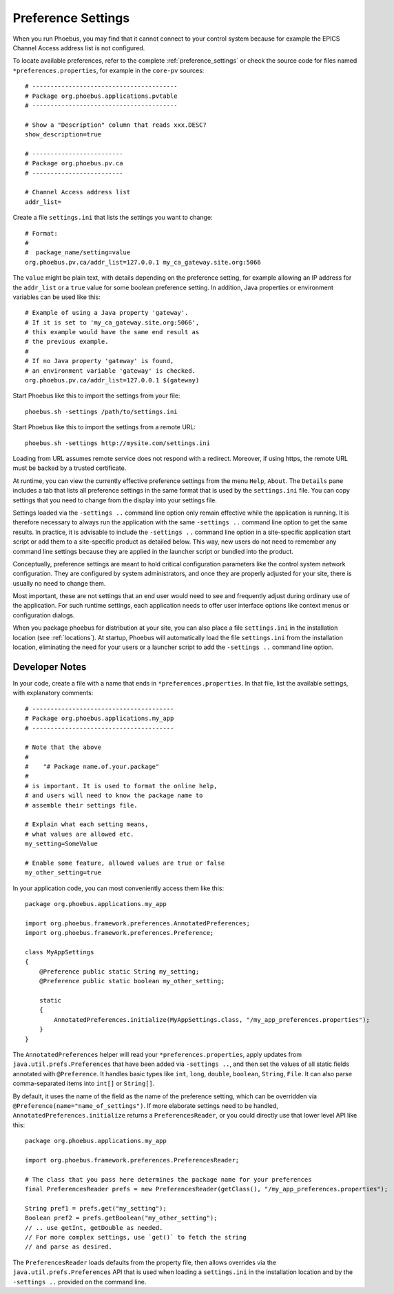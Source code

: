 Preference Settings
===================

When you run Phoebus, you may find that it cannot connect to your control system
because for example the EPICS Channel Access address list is not configured.

To locate available preferences, refer to the complete 
:ref:`preference_settings`
or check the source code for files named ``*preferences.properties``,
for example in the ``core-pv`` sources::

   # ----------------------------------------
   # Package org.phoebus.applications.pvtable
   # ----------------------------------------

   # Show a "Description" column that reads xxx.DESC?
   show_description=true
   
   # -------------------------
   # Package org.phoebus.pv.ca
   # -------------------------
   
   # Channel Access address list
   addr_list=


Create a file ``settings.ini`` that lists the settings you want to change::

   # Format:
   #
   #  package_name/setting=value
   org.phoebus.pv.ca/addr_list=127.0.0.1 my_ca_gateway.site.org:5066


The ``value`` might be plain text, with details depending on the
preference setting, for example allowing an IP address for the ``addr_list``
or a ``true`` value for some boolean preference setting.
In addition, Java properties or environment variables can be used like this::

   # Example of using a Java property 'gateway'.
   # If it is set to 'my_ca_gateway.site.org:5066',
   # this example would have the same end result as
   # the previous example.
   #
   # If no Java property 'gateway' is found,
   # an environment variable 'gateway' is checked.
   org.phoebus.pv.ca/addr_list=127.0.0.1 $(gateway)


Start Phoebus like this to import the settings from your file::

  phoebus.sh -settings /path/to/settings.ini

Start Phoebus like this to import the settings from a remote URL::

  phoebus.sh -settings http://mysite.com/settings.ini

Loading from URL assumes remote service does not respond with a redirect. Moreover, if using https, the remote URL
must be backed by a trusted certificate.

At runtime, you can view the currently effective preference settings
from the menu ``Help``, ``About``. The ``Details`` pane includes a tab
that lists all preference settings in the same format that is used by the
``settings.ini`` file. You can copy settings that you need to change
from the display into your settings file.

Settings loaded via the ``-settings ..`` command line option
only remain effective while the application is running.
It is therefore necessary to always run the application with the same
``-settings ..`` command line option to get the same results.
In practice, it is advisable to include the ``-settings ..`` command line option
in a site-specific application start script or add them to a site-specific
product as detailed below.
This way, new users do not need to remember any command line settings
because they are applied in the launcher script or bundled into the product.

Conceptually, preference settings are meant to hold critical configuration
parameters like the control system network configuration.
They are configured by system administrators, and once they are properly adjusted
for your site, there is usually no need to change them.

Most important, these are not settings that an end user would need to see
and frequently adjust during ordinary use of the application.
For such runtime settings, each application needs to offer user interface options
like context menus or configuration dialogs.

When you package phoebus for distribution at your site, you can also place
a file ``settings.ini`` in the installation location (see :ref:`locations`).
At startup, Phoebus will automatically load the file ``settings.ini``
from the installation location, eliminating the need for your users or a launcher script
to add the ``-settings ..`` command line option.


.. _preferences-notes:

Developer Notes
---------------

In your code, create a file with a name that ends in ``*preferences.properties``.
In that file, list the available settings, with explanatory comments::

   # ---------------------------------------
   # Package org.phoebus.applications.my_app
   # ---------------------------------------

   # Note that the above
   #
   #    "# Package name.of.your.package"
   #
   # is important. It is used to format the online help,
   # and users will need to know the package name to
   # assemble their settings file.

   # Explain what each setting means,
   # what values are allowed etc.
   my_setting=SomeValue
   
   # Enable some feature, allowed values are true or false
   my_other_setting=true

In your application code, you can most conveniently access them like this::

    package org.phoebus.applications.my_app

    import org.phoebus.framework.preferences.AnnotatedPreferences;
    import org.phoebus.framework.preferences.Preference;

    class MyAppSettings
    {
        @Preference public static String my_setting;
        @Preference public static boolean my_other_setting;

        static
        {
            AnnotatedPreferences.initialize(MyAppSettings.class, "/my_app_preferences.properties");
        }
    }


The ``AnnotatedPreferences`` helper will read your ``*preferences.properties``,
apply updates from ``java.util.prefs.Preferences`` that have been added via ``-settings ..``, and then set the values
of all static fields annotated with ``@Preference``.
It handles basic types like ``int``, ``long``, ``double``, ``boolean``, ``String``,
``File``. It can also parse comma-separated items into ``int[]`` or ``String[]``.

By default, it uses the name of the field as the name of the preference setting,
which can be overridden via ``@Preference(name="name_of_settings")``.
If more elaborate settings need to be handled, ``AnnotatedPreferences.initialize``
returns a ``PreferencesReader``, or you could directly use that lower level API like this::

    package org.phoebus.applications.my_app
    
    import org.phoebus.framework.preferences.PreferencesReader;

    # The class that you pass here determines the package name for your preferences
    final PreferencesReader prefs = new PreferencesReader(getClass(), "/my_app_preferences.properties");
    
    String pref1 = prefs.get("my_setting");
    Boolean pref2 = prefs.getBoolean("my_other_setting");
    // .. use getInt, getDouble as needed.
    // For more complex settings, use `get()` to fetch the string
    // and parse as desired.

The ``PreferencesReader`` loads defaults from the property file,
then allows overrides via the ``java.util.prefs.Preferences`` API
that is used when loading a ``settings.ini`` in the installation location 
and by the ``-settings ..`` provided on the command line.
